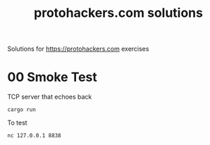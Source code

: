 #+title: protohackers.com solutions
#+startup: overview

Solutions for https://protohackers.com exercises

* 00 Smoke Test

TCP server that echoes back

#+begin_src shell
cargo run
#+end_src

To test

#+begin_src shell
nc 127.0.0.1 8838
#+end_src
